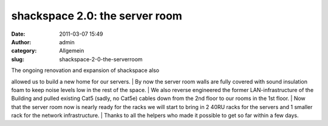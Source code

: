 shackspace 2.0: the server room
###############################
:date: 2011-03-07 15:49
:author: admin
:category: Allgemein
:slug: shackspace-2-0-the-serverroom

| |image0|\ The ongoing renovation and expansion of shackspace also
allowed us to build a new home for our servers.
|  By now the server room walls are fully covered with sound insulation
foam to keep noise levels low in the rest of the space.
|  We also reverse engineered the former LAN-infrastructure of the
Building and pulled existing Cat5 (sadly, no Cat5e) cables down from the
2nd floor to our rooms in the 1st floor.
|  Now that the server room now is nearly ready for the racks we will
start to bring in 2 40RU racks for the servers and 1 smaller rack for
the network infrastructure.
|  Thanks to all the helpers who made it possible to get so far within a
few days.

.. |image0| image:: http://shackspace.de/wp-content/uploads/2011/03/srv-300x204.jpg
   :target: http://shackspace.de/wp-content/uploads/2011/03/srv.jpg
